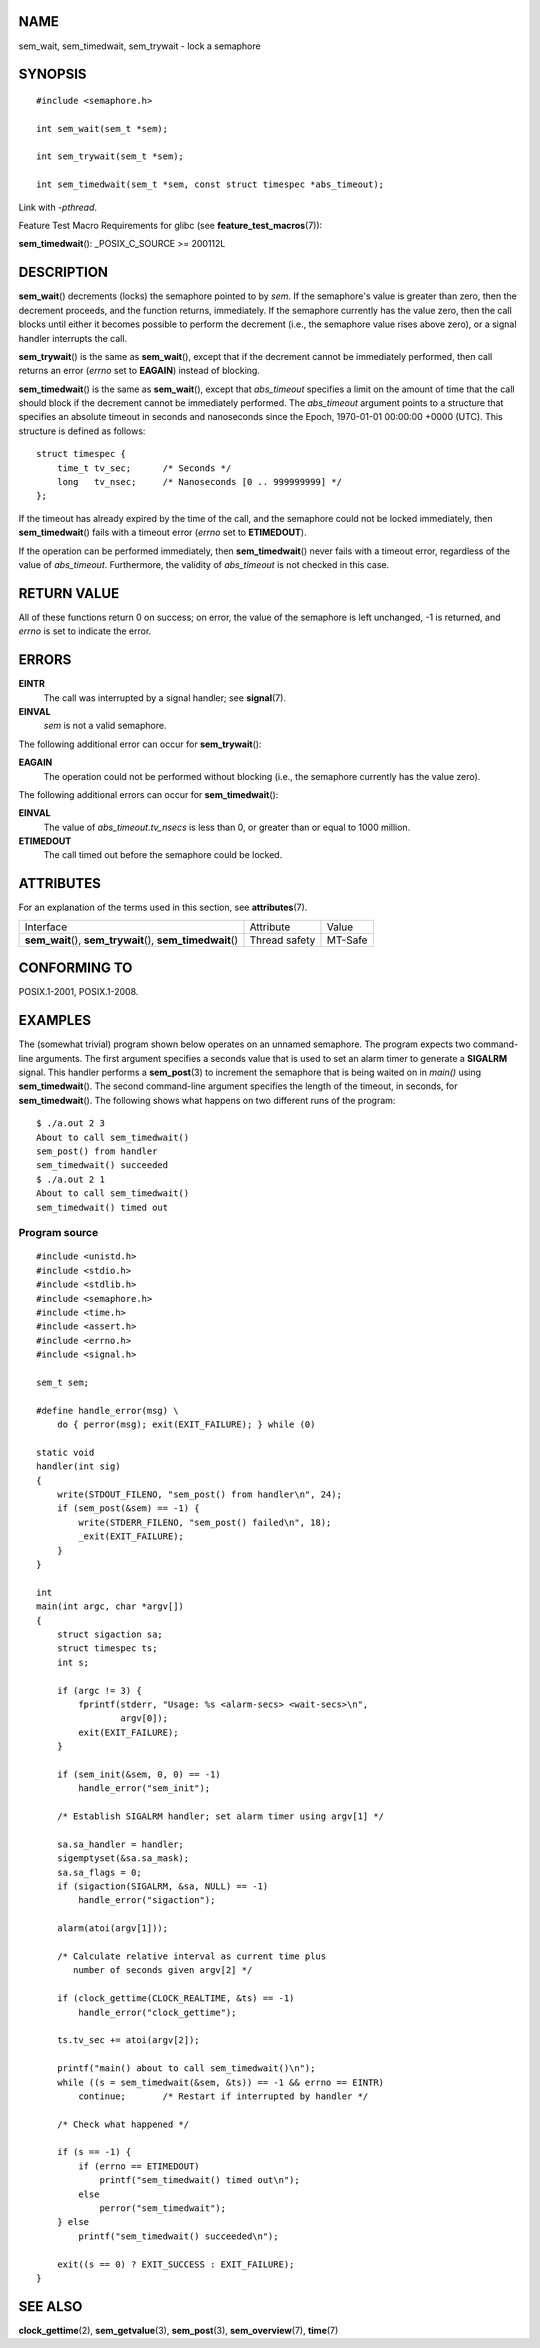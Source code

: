 NAME
====

sem_wait, sem_timedwait, sem_trywait - lock a semaphore

SYNOPSIS
========

::

   #include <semaphore.h>

   int sem_wait(sem_t *sem);

   int sem_trywait(sem_t *sem);

   int sem_timedwait(sem_t *sem, const struct timespec *abs_timeout);

Link with *-pthread*.

Feature Test Macro Requirements for glibc (see
**feature_test_macros**\ (7)):

**sem_timedwait**\ (): \_POSIX_C_SOURCE >= 200112L

DESCRIPTION
===========

**sem_wait**\ () decrements (locks) the semaphore pointed to by *sem*.
If the semaphore's value is greater than zero, then the decrement
proceeds, and the function returns, immediately. If the semaphore
currently has the value zero, then the call blocks until either it
becomes possible to perform the decrement (i.e., the semaphore value
rises above zero), or a signal handler interrupts the call.

**sem_trywait**\ () is the same as **sem_wait**\ (), except that if the
decrement cannot be immediately performed, then call returns an error
(*errno* set to **EAGAIN**) instead of blocking.

**sem_timedwait**\ () is the same as **sem_wait**\ (), except that
*abs_timeout* specifies a limit on the amount of time that the call
should block if the decrement cannot be immediately performed. The
*abs_timeout* argument points to a structure that specifies an absolute
timeout in seconds and nanoseconds since the Epoch, 1970-01-01 00:00:00
+0000 (UTC). This structure is defined as follows:

::

   struct timespec {
       time_t tv_sec;      /* Seconds */
       long   tv_nsec;     /* Nanoseconds [0 .. 999999999] */
   };

If the timeout has already expired by the time of the call, and the
semaphore could not be locked immediately, then **sem_timedwait**\ ()
fails with a timeout error (*errno* set to **ETIMEDOUT**).

If the operation can be performed immediately, then
**sem_timedwait**\ () never fails with a timeout error, regardless of
the value of *abs_timeout*. Furthermore, the validity of *abs_timeout*
is not checked in this case.

RETURN VALUE
============

All of these functions return 0 on success; on error, the value of the
semaphore is left unchanged, -1 is returned, and *errno* is set to
indicate the error.

ERRORS
======

**EINTR**
   The call was interrupted by a signal handler; see **signal**\ (7).

**EINVAL**
   *sem* is not a valid semaphore.

The following additional error can occur for **sem_trywait**\ ():

**EAGAIN**
   The operation could not be performed without blocking (i.e., the
   semaphore currently has the value zero).

The following additional errors can occur for **sem_timedwait**\ ():

**EINVAL**
   The value of *abs_timeout.tv_nsecs* is less than 0, or greater than
   or equal to 1000 million.

**ETIMEDOUT**
   The call timed out before the semaphore could be locked.

ATTRIBUTES
==========

For an explanation of the terms used in this section, see
**attributes**\ (7).

+------------------------------------------+---------------+---------+
| Interface                                | Attribute     | Value   |
+------------------------------------------+---------------+---------+
| **sem_wait**\ (), **sem_trywait**\ (),   | Thread safety | MT-Safe |
| **sem_timedwait**\ ()                    |               |         |
+------------------------------------------+---------------+---------+

CONFORMING TO
=============

POSIX.1-2001, POSIX.1-2008.

EXAMPLES
========

The (somewhat trivial) program shown below operates on an unnamed
semaphore. The program expects two command-line arguments. The first
argument specifies a seconds value that is used to set an alarm timer to
generate a **SIGALRM** signal. This handler performs a **sem_post**\ (3)
to increment the semaphore that is being waited on in *main()* using
**sem_timedwait**\ (). The second command-line argument specifies the
length of the timeout, in seconds, for **sem_timedwait**\ (). The
following shows what happens on two different runs of the program:

::

   $ ./a.out 2 3
   About to call sem_timedwait()
   sem_post() from handler
   sem_timedwait() succeeded
   $ ./a.out 2 1
   About to call sem_timedwait()
   sem_timedwait() timed out

Program source
--------------

::

   #include <unistd.h>
   #include <stdio.h>
   #include <stdlib.h>
   #include <semaphore.h>
   #include <time.h>
   #include <assert.h>
   #include <errno.h>
   #include <signal.h>

   sem_t sem;

   #define handle_error(msg) \
       do { perror(msg); exit(EXIT_FAILURE); } while (0)

   static void
   handler(int sig)
   {
       write(STDOUT_FILENO, "sem_post() from handler\n", 24);
       if (sem_post(&sem) == -1) {
           write(STDERR_FILENO, "sem_post() failed\n", 18);
           _exit(EXIT_FAILURE);
       }
   }

   int
   main(int argc, char *argv[])
   {
       struct sigaction sa;
       struct timespec ts;
       int s;

       if (argc != 3) {
           fprintf(stderr, "Usage: %s <alarm-secs> <wait-secs>\n",
                   argv[0]);
           exit(EXIT_FAILURE);
       }

       if (sem_init(&sem, 0, 0) == -1)
           handle_error("sem_init");

       /* Establish SIGALRM handler; set alarm timer using argv[1] */

       sa.sa_handler = handler;
       sigemptyset(&sa.sa_mask);
       sa.sa_flags = 0;
       if (sigaction(SIGALRM, &sa, NULL) == -1)
           handle_error("sigaction");

       alarm(atoi(argv[1]));

       /* Calculate relative interval as current time plus
          number of seconds given argv[2] */

       if (clock_gettime(CLOCK_REALTIME, &ts) == -1)
           handle_error("clock_gettime");

       ts.tv_sec += atoi(argv[2]);

       printf("main() about to call sem_timedwait()\n");
       while ((s = sem_timedwait(&sem, &ts)) == -1 && errno == EINTR)
           continue;       /* Restart if interrupted by handler */

       /* Check what happened */

       if (s == -1) {
           if (errno == ETIMEDOUT)
               printf("sem_timedwait() timed out\n");
           else
               perror("sem_timedwait");
       } else
           printf("sem_timedwait() succeeded\n");

       exit((s == 0) ? EXIT_SUCCESS : EXIT_FAILURE);
   }

SEE ALSO
========

**clock_gettime**\ (2), **sem_getvalue**\ (3), **sem_post**\ (3),
**sem_overview**\ (7), **time**\ (7)
